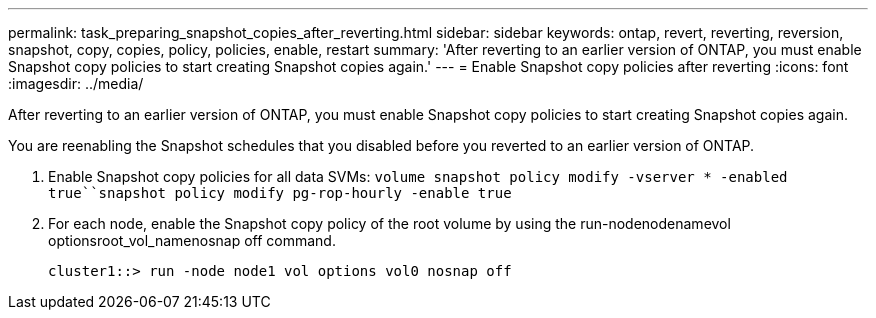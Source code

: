---
permalink: task_preparing_snapshot_copies_after_reverting.html
sidebar: sidebar
keywords: ontap, revert, reverting, reversion, snapshot, copy, copies, policy, policies, enable, restart
summary: 'After reverting to an earlier version of ONTAP, you must enable Snapshot copy policies to start creating Snapshot copies again.'
---
= Enable Snapshot copy policies after reverting
:icons: font
:imagesdir: ../media/

[.lead]
After reverting to an earlier version of ONTAP, you must enable Snapshot copy policies to start creating Snapshot copies again.

You are reenabling the Snapshot schedules that you disabled before you reverted to an earlier version of ONTAP.

. Enable Snapshot copy policies for all data SVMs: `volume snapshot policy modify -vserver * -enabled true``snapshot policy modify pg-rop-hourly -enable true`
. For each node, enable the Snapshot copy policy of the root volume by using the run-nodenodenamevol optionsroot_vol_namenosnap off command.
+
----
cluster1::> run -node node1 vol options vol0 nosnap off
----
